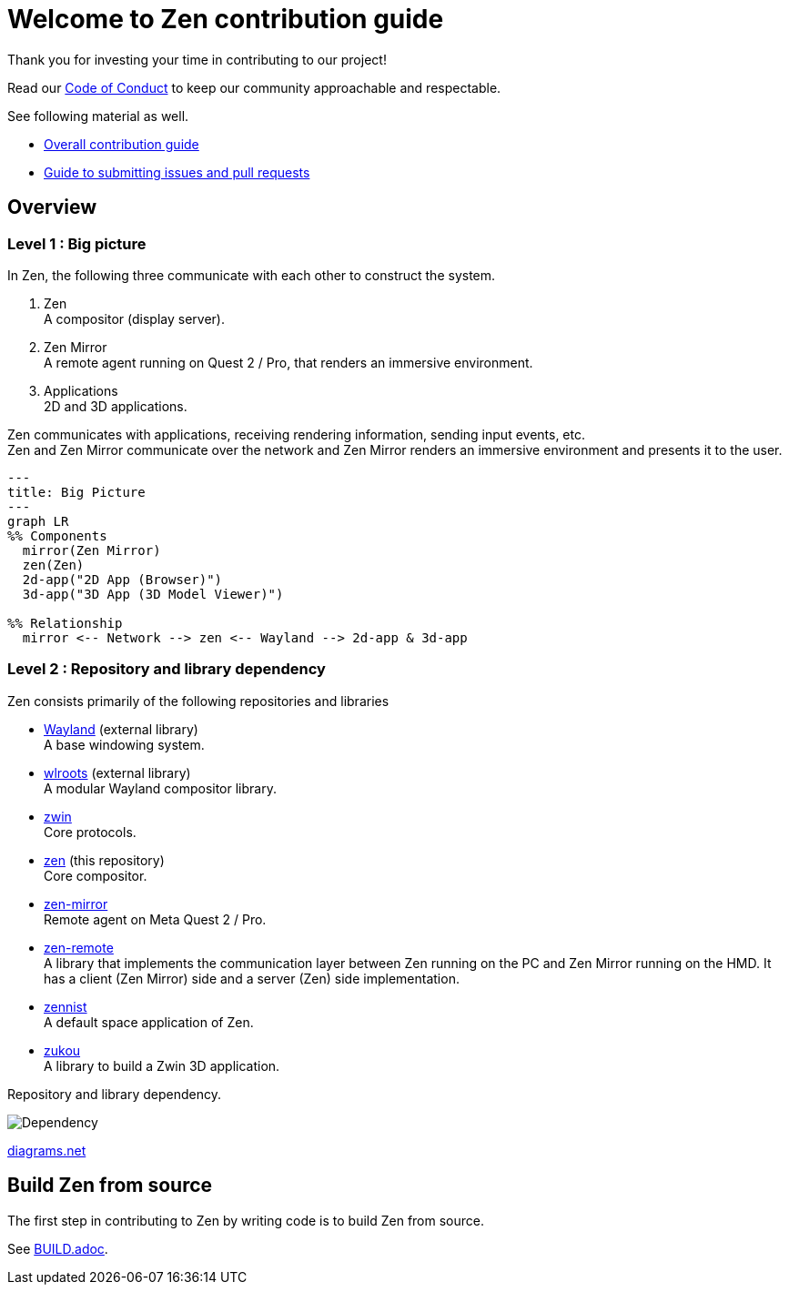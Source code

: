 = Welcome to Zen contribution guide

Thank you for investing your time in contributing to our project!

Read our https://github.com/zwin-project/.github/blob/main/CODE_OF_CONDUCT.md[Code of Conduct]
to keep our community approachable and respectable.

See following material as well.

* https://zwin.dev/contribution[Overall contribution guide]
* https://github.com/zwin-project/.github/blob/main/CONTRIBUTING.md[Guide to submitting issues and pull requests]

== Overview

=== Level 1 : Big picture

In Zen, the following three communicate with each other to construct the system.

1. Zen +
A compositor (display server).
2. Zen Mirror +
A remote agent running on Quest 2 / Pro, that renders an immersive environment.
3. Applications +
2D and 3D applications.

Zen communicates with applications, receiving rendering information, sending
input events, etc. +
Zen and Zen Mirror communicate over the network and Zen Mirror renders
an immersive environment and presents it to the user.

[source, mermaid]
----
---
title: Big Picture
---
graph LR
%% Components
  mirror(Zen Mirror)
  zen(Zen)
  2d-app("2D App (Browser)")
  3d-app("3D App (3D Model Viewer)")

%% Relationship
  mirror <-- Network --> zen <-- Wayland --> 2d-app & 3d-app
----

=== Level 2 : Repository and library dependency

Zen consists primarily of the following repositories and libraries

* https://wayland.freedesktop.org/[Wayland] (external library) +
A base windowing system.

* https://gitlab.freedesktop.org/wlroots/wlroots[wlroots] (external library) +
A modular Wayland compositor library.

* https://github.com/zwin-project/zwin[zwin] +
Core protocols.

* https://github.com/zwin-project/zen[zen] (this repository) +
Core compositor.

* https://github.com/zwin-project/zen-mirror[zen-mirror] +
Remote agent on Meta Quest 2 / Pro.

* https://github.com/zwin-project/zen-remote[zen-remote] +
A library that implements the communication layer between
Zen running on the PC and Zen Mirror running on the HMD.
It has a client (Zen Mirror) side and a server (Zen) side implementation.

* https://github.com/zwin-project/zennist[zennist] +
A default space application of Zen.

* https://github.com/zwin-project/zukou[zukou] +
A library to build a Zwin 3D application.

.Repository and library dependency.
image:figures/dependency.svg[Dependency]

https://drive.google.com/file/d/1NoGWE1EHY5UVrd0lk0KV-sCUGy1w9xLJ/view?usp=sharing[diagrams.net]

== Build Zen from source

The first step in contributing to Zen by writing code is to build Zen from source.

See link:./BUILD.adoc[BUILD.adoc].
